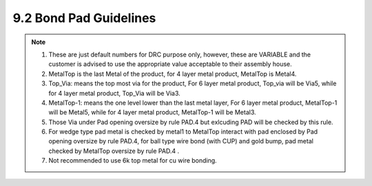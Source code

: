 9.2 Bond Pad Guidelines
=======================

.. csv-table:: Bond Pad Guidelines
    :file: tables_clear/29_BondPad2_70.csv
    :widths: 100, 400, 150, 150, 150
    :align: center

.. note::

   1. These are just default numbers for DRC purpose only, however, these are VARIABLE and the customer is advised to use the appropriate value acceptable to their assembly house.

   2. MetalTop is the last Metal of the product, for 4 layer metal product, MetalTop is Metal4.

   3. Top_Via: means the top most via for the product, For 6 layer metal product, Top_via will be Via5, while for 4 layer metal product, Top_Via will be Via3.

   4. MetalTop-1: means the one level lower than the last metal layer, For 6 layer metal product, MetalTop-1 will be Metal5, while for 4 layer metal product, MetalTop-1 will be Metal3.

   5. Those Via under Pad opening oversize by rule PAD.4 but exlcuding PAD will be checked by this rule.

   6. For wedge type pad metal is checked by metal1 to MetalTop interact with pad enclosed by Pad opening oversize by rule PAD.4, for ball type wire bond (with CUP) and gold bump, pad metal checked by MetalTop oversize by rule PAD.4 .

   7. Not recommended to use 6k top metal for cu wire bonding.

.. image:: images/pad1.png
    :width: 900
    :align: center
    :alt: Bond Pad

.. image:: images/pad2.png
    :width: 900
    :align: center
    :alt: Bond Pad

